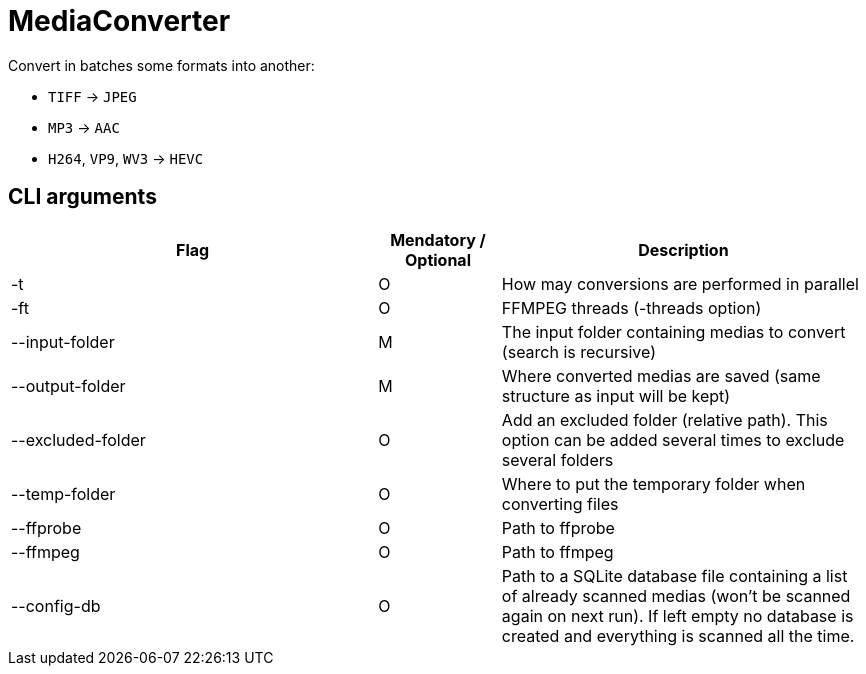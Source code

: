 = MediaConverter

Convert in batches some formats into another:

- `TIFF` -> `JPEG`
- `MP3` -> `AAC`
- `H264`, `VP9`, `WV3` -> `HEVC`

== CLI arguments

[cols="3,1,3"]
|===
|Flag |Mendatory / Optional |Description

|-t
|O
|How may conversions are performed in parallel

|-ft
|O
|FFMPEG threads (-threads option)

|--input-folder
|M
|The input folder containing medias to convert (search is recursive)

|--output-folder
|M
|Where converted medias are saved (same structure as input will be kept)

|--excluded-folder
|O
|Add an excluded folder (relative path).
This option can be added several times to exclude several folders

|--temp-folder
|O
|Where to put the temporary folder when converting files

|--ffprobe
|O
|Path to ffprobe

|--ffmpeg
|O
|Path to ffmpeg

|--config-db
|O
|Path to a SQLite database file containing a list of already scanned medias (won't be scanned again on next run).
If left empty no database is created and everything is scanned all the time.
|===

